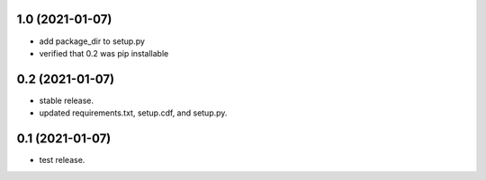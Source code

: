 1.0 (2021-01-07)
----------------

- add package_dir to setup.py
- verified that 0.2 was pip installable

0.2 (2021-01-07)
----------------

- stable release.
- updated requirements.txt, setup.cdf, and setup.py.


0.1 (2021-01-07)
----------------

- test release.